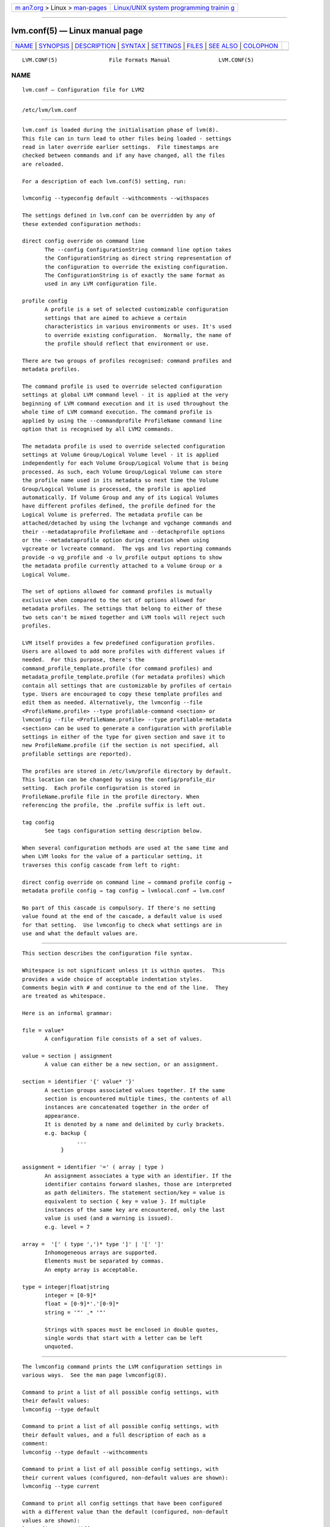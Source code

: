 .. container:: page-top

.. container:: nav-bar

   +----------------------------------+----------------------------------+
   | `m                               | `Linux/UNIX system programming   |
   | an7.org <../../../index.html>`__ | trainin                          |
   | > Linux >                        | g <http://man7.org/training/>`__ |
   | `man-pages <../index.html>`__    |                                  |
   +----------------------------------+----------------------------------+

--------------

lvm.conf(5) — Linux manual page
===============================

+-----------------------------------+-----------------------------------+
| `NAME <#NAME>`__ \|               |                                   |
| `SYNOPSIS <#SYNOPSIS>`__ \|       |                                   |
| `DESCRIPTION <#DESCRIPTION>`__ \| |                                   |
| `SYNTAX <#SYNTAX>`__ \|           |                                   |
| `SETTINGS <#SETTINGS>`__ \|       |                                   |
| `FILES <#FILES>`__ \|             |                                   |
| `SEE ALSO <#SEE_ALSO>`__ \|       |                                   |
| `COLOPHON <#COLOPHON>`__          |                                   |
+-----------------------------------+-----------------------------------+
| .. container:: man-search-box     |                                   |
+-----------------------------------+-----------------------------------+

::

   LVM.CONF(5)                File Formats Manual               LVM.CONF(5)

NAME
-------------------------------------------------

::

          lvm.conf — Configuration file for LVM2


---------------------------------------------------------

::

          /etc/lvm/lvm.conf


---------------------------------------------------------------

::

          lvm.conf is loaded during the initialisation phase of lvm(8).
          This file can in turn lead to other files being loaded - settings
          read in later override earlier settings.  File timestamps are
          checked between commands and if any have changed, all the files
          are reloaded.

          For a description of each lvm.conf(5) setting, run:

          lvmconfig --typeconfig default --withcomments --withspaces

          The settings defined in lvm.conf can be overridden by any of
          these extended configuration methods:

          direct config override on command line
                 The --config ConfigurationString command line option takes
                 the ConfigurationString as direct string representation of
                 the configuration to override the existing configuration.
                 The ConfigurationString is of exactly the same format as
                 used in any LVM configuration file.

          profile config
                 A profile is a set of selected customizable configuration
                 settings that are aimed to achieve a certain
                 characteristics in various environments or uses. It's used
                 to override existing configuration.  Normally, the name of
                 the profile should reflect that environment or use.

          There are two groups of profiles recognised: command profiles and
          metadata profiles.

          The command profile is used to override selected configuration
          settings at global LVM command level - it is applied at the very
          beginning of LVM command execution and it is used throughout the
          whole time of LVM command execution. The command profile is
          applied by using the --commandprofile ProfileName command line
          option that is recognised by all LVM2 commands.

          The metadata profile is used to override selected configuration
          settings at Volume Group/Logical Volume level - it is applied
          independently for each Volume Group/Logical Volume that is being
          processed. As such, each Volume Group/Logical Volume can store
          the profile name used in its metadata so next time the Volume
          Group/Logical Volume is processed, the profile is applied
          automatically. If Volume Group and any of its Logical Volumes
          have different profiles defined, the profile defined for the
          Logical Volume is preferred. The metadata profile can be
          attached/detached by using the lvchange and vgchange commands and
          their --metadataprofile ProfileName and --detachprofile options
          or the --metadataprofile option during creation when using
          vgcreate or lvcreate command.  The vgs and lvs reporting commands
          provide -o vg_profile and -o lv_profile output options to show
          the metadata profile currently attached to a Volume Group or a
          Logical Volume.

          The set of options allowed for command profiles is mutually
          exclusive when compared to the set of options allowed for
          metadata profiles. The settings that belong to either of these
          two sets can't be mixed together and LVM tools will reject such
          profiles.

          LVM itself provides a few predefined configuration profiles.
          Users are allowed to add more profiles with different values if
          needed.  For this purpose, there's the
          command_profile_template.profile (for command profiles) and
          metadata_profile_template.profile (for metadata profiles) which
          contain all settings that are customizable by profiles of certain
          type. Users are encouraged to copy these template profiles and
          edit them as needed. Alternatively, the lvmconfig --file
          <ProfileName.profile> --type profilable-command <section> or
          lvmconfig --file <ProfileName.profile> --type profilable-metadata
          <section> can be used to generate a configuration with profilable
          settings in either of the type for given section and save it to
          new ProfileName.profile (if the section is not specified, all
          profilable settings are reported).

          The profiles are stored in /etc/lvm/profile directory by default.
          This location can be changed by using the config/profile_dir
          setting.  Each profile configuration is stored in
          ProfileName.profile file in the profile directory. When
          referencing the profile, the .profile suffix is left out.

          tag config
                 See tags configuration setting description below.

          When several configuration methods are used at the same time and
          when LVM looks for the value of a particular setting, it
          traverses this config cascade from left to right:

          direct config override on command line → command profile config →
          metadata profile config → tag config → lvmlocal.conf → lvm.conf

          No part of this cascade is compulsory. If there's no setting
          value found at the end of the cascade, a default value is used
          for that setting.  Use lvmconfig to check what settings are in
          use and what the default values are.


-----------------------------------------------------

::

          This section describes the configuration file syntax.

          Whitespace is not significant unless it is within quotes.  This
          provides a wide choice of acceptable indentation styles.
          Comments begin with # and continue to the end of the line.  They
          are treated as whitespace.

          Here is an informal grammar:

          file = value*
                 A configuration file consists of a set of values.

          value = section | assignment
                 A value can either be a new section, or an assignment.

          section = identifier '{' value* '}'
                 A section groups associated values together. If the same
                 section is encountered multiple times, the contents of all
                 instances are concatenated together in the order of
                 appearance.
                 It is denoted by a name and delimited by curly brackets.
                 e.g. backup {
                           ...
                      }

          assignment = identifier '=' ( array | type )
                 An assignment associates a type with an identifier. If the
                 identifier contains forward slashes, those are interpreted
                 as path delimiters. The statement section/key = value is
                 equivalent to section { key = value }. If multiple
                 instances of the same key are encountered, only the last
                 value is used (and a warning is issued).
                 e.g. level = 7

          array =  '[' ( type ',')* type ']' | '[' ']'
                 Inhomogeneous arrays are supported.
                 Elements must be separated by commas.
                 An empty array is acceptable.

          type = integer|float|string
                 integer = [0-9]*
                 float = [0-9]*'.'[0-9]*
                 string = '"' .* '"'

                 Strings with spaces must be enclosed in double quotes,
                 single words that start with a letter can be left
                 unquoted.


---------------------------------------------------------

::

          The lvmconfig command prints the LVM configuration settings in
          various ways.  See the man page lvmconfig(8).

          Command to print a list of all possible config settings, with
          their default values:
          lvmconfig --type default

          Command to print a list of all possible config settings, with
          their default values, and a full description of each as a
          comment:
          lvmconfig --type default --withcomments

          Command to print a list of all possible config settings, with
          their current values (configured, non-default values are shown):
          lvmconfig --type current

          Command to print all config settings that have been configured
          with a different value than the default (configured, non-default
          values are shown):
          lvmconfig --type diff

          Command to print a single config setting, with its default value,
          and a full description, where "Section" refers to the config
          section, e.g. global, and "Setting" refers to the name of the
          specific setting, e.g. umask:
          lvmconfig --type default --withcomments Section/Setting


---------------------------------------------------

::

          /etc/lvm/lvm.conf
          /etc/lvm/lvmlocal.conf
          /etc/lvm/archive
          /etc/lvm/backup
          /etc/lvm/cache/.cache
          /etc/lvm/profile
          /run/lock/lvm


---------------------------------------------------------

::

          lvm(8), lvmconfig(8)

COLOPHON
---------------------------------------------------------

::

          This page is part of the lvm2 (Logical Volume Manager 2) project.
          Information about the project can be found at 
          ⟨http://www.sourceware.org/lvm2/⟩.  If you have a bug report for
          this manual page, see ⟨https://github.com/lvmteam/lvm2/issues⟩.
          This page was obtained from the tarball
          https://github.com/lvmteam/lvm2/archive/refs/tags/v2_03_13.tar.gz
          fetched from ⟨https://github.com/lvmteam/lvm2/releases⟩ on
          2021-08-27.  If you discover any rendering problems in this HTML
          version of the page, or you believe there is a better or more up-
          to-date source for the page, or you have corrections or
          improvements to the information in this COLOPHON (which is not
          part of the original manual page), send a mail to
          man-pages@man7.org

   Red Hat, Inc.       LVM TOOLS 2.03.13(2) (2021-08-11)        LVM.CONF(5)

--------------

Pages that refer to this page:
`lvm.conf(5) <../man5/lvm.conf.5.html>`__, 
`lvmcache(7) <../man7/lvmcache.7.html>`__, 
`lvmraid(7) <../man7/lvmraid.7.html>`__, 
`lvmsystemid(7) <../man7/lvmsystemid.7.html>`__, 
`lvmthin(7) <../man7/lvmthin.7.html>`__, 
`lvmvdo(7) <../man7/lvmvdo.7.html>`__, 
`dmeventd(8) <../man8/dmeventd.8.html>`__, 
`fsadm(8) <../man8/fsadm.8.html>`__, 
`lvchange(8) <../man8/lvchange.8.html>`__, 
`lvconvert(8) <../man8/lvconvert.8.html>`__, 
`lvcreate(8) <../man8/lvcreate.8.html>`__, 
`lvdisplay(8) <../man8/lvdisplay.8.html>`__, 
`lvextend(8) <../man8/lvextend.8.html>`__, 
`lvm2-activation-generator(8) <../man8/lvm2-activation-generator.8.html>`__, 
`lvm(8) <../man8/lvm.8.html>`__, 
`lvmconfig(8) <../man8/lvmconfig.8.html>`__, 
`lvmdevices(8) <../man8/lvmdevices.8.html>`__, 
`lvmdiskscan(8) <../man8/lvmdiskscan.8.html>`__, 
`lvm-fullreport(8) <../man8/lvm-fullreport.8.html>`__, 
`lvm-lvpoll(8) <../man8/lvm-lvpoll.8.html>`__, 
`lvmpolld(8) <../man8/lvmpolld.8.html>`__, 
`lvreduce(8) <../man8/lvreduce.8.html>`__, 
`lvremove(8) <../man8/lvremove.8.html>`__, 
`lvrename(8) <../man8/lvrename.8.html>`__, 
`lvresize(8) <../man8/lvresize.8.html>`__, 
`lvs(8) <../man8/lvs.8.html>`__, 
`lvscan(8) <../man8/lvscan.8.html>`__, 
`pvchange(8) <../man8/pvchange.8.html>`__, 
`pvck(8) <../man8/pvck.8.html>`__, 
`pvcreate(8) <../man8/pvcreate.8.html>`__, 
`pvdisplay(8) <../man8/pvdisplay.8.html>`__, 
`pvmove(8) <../man8/pvmove.8.html>`__, 
`pvremove(8) <../man8/pvremove.8.html>`__, 
`pvresize(8) <../man8/pvresize.8.html>`__, 
`pvs(8) <../man8/pvs.8.html>`__, 
`pvscan(8) <../man8/pvscan.8.html>`__, 
`vdoimport(8) <../man8/vdoimport.8.html>`__, 
`vgcfgbackup(8) <../man8/vgcfgbackup.8.html>`__, 
`vgcfgrestore(8) <../man8/vgcfgrestore.8.html>`__, 
`vgchange(8) <../man8/vgchange.8.html>`__, 
`vgck(8) <../man8/vgck.8.html>`__, 
`vgconvert(8) <../man8/vgconvert.8.html>`__, 
`vgcreate(8) <../man8/vgcreate.8.html>`__, 
`vgdisplay(8) <../man8/vgdisplay.8.html>`__, 
`vgexport(8) <../man8/vgexport.8.html>`__, 
`vgextend(8) <../man8/vgextend.8.html>`__, 
`vgimport(8) <../man8/vgimport.8.html>`__, 
`vgimportclone(8) <../man8/vgimportclone.8.html>`__, 
`vgimportdevices(8) <../man8/vgimportdevices.8.html>`__, 
`vgmerge(8) <../man8/vgmerge.8.html>`__, 
`vgmknodes(8) <../man8/vgmknodes.8.html>`__, 
`vgreduce(8) <../man8/vgreduce.8.html>`__, 
`vgremove(8) <../man8/vgremove.8.html>`__, 
`vgrename(8) <../man8/vgrename.8.html>`__, 
`vgs(8) <../man8/vgs.8.html>`__, 
`vgscan(8) <../man8/vgscan.8.html>`__, 
`vgsplit(8) <../man8/vgsplit.8.html>`__

--------------

--------------

.. container:: footer

   +-----------------------+-----------------------+-----------------------+
   | HTML rendering        |                       | |Cover of TLPI|       |
   | created 2021-08-27 by |                       |                       |
   | `Michael              |                       |                       |
   | Ker                   |                       |                       |
   | risk <https://man7.or |                       |                       |
   | g/mtk/index.html>`__, |                       |                       |
   | author of `The Linux  |                       |                       |
   | Programming           |                       |                       |
   | Interface <https:     |                       |                       |
   | //man7.org/tlpi/>`__, |                       |                       |
   | maintainer of the     |                       |                       |
   | `Linux man-pages      |                       |                       |
   | project <             |                       |                       |
   | https://www.kernel.or |                       |                       |
   | g/doc/man-pages/>`__. |                       |                       |
   |                       |                       |                       |
   | For details of        |                       |                       |
   | in-depth **Linux/UNIX |                       |                       |
   | system programming    |                       |                       |
   | training courses**    |                       |                       |
   | that I teach, look    |                       |                       |
   | `here <https://ma     |                       |                       |
   | n7.org/training/>`__. |                       |                       |
   |                       |                       |                       |
   | Hosting by `jambit    |                       |                       |
   | GmbH                  |                       |                       |
   | <https://www.jambit.c |                       |                       |
   | om/index_en.html>`__. |                       |                       |
   +-----------------------+-----------------------+-----------------------+

--------------

.. container:: statcounter

   |Web Analytics Made Easy - StatCounter|

.. |Cover of TLPI| image:: https://man7.org/tlpi/cover/TLPI-front-cover-vsmall.png
   :target: https://man7.org/tlpi/
.. |Web Analytics Made Easy - StatCounter| image:: https://c.statcounter.com/7422636/0/9b6714ff/1/
   :class: statcounter
   :target: https://statcounter.com/
